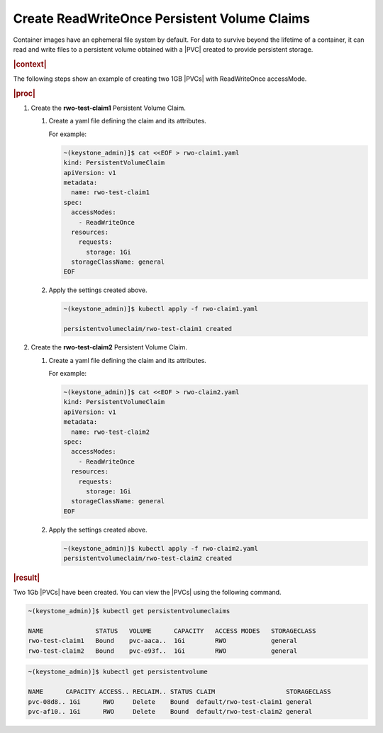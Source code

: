
.. xco1564696647432
.. _storage-configuration-create-readwriteonce-persistent-volume-claims:

=============================================
Create ReadWriteOnce Persistent Volume Claims
=============================================

Container images have an ephemeral file system by default. For data to
survive beyond the lifetime of a container, it can read and write files to
a persistent volume obtained with a |PVC| created to provide persistent
storage.

.. rubric:: |context|

The following steps show an example of creating two 1GB |PVCs| with
ReadWriteOnce accessMode.

.. rubric:: |proc|


.. _storage-configuration-create-readwriteonce-persistent-volume-claims-d891e32:

#.  Create the **rwo-test-claim1** Persistent Volume Claim.


    #.  Create a yaml file defining the claim and its attributes.

        For example:

        .. code-block:: none

            ~(keystone_admin)]$ cat <<EOF > rwo-claim1.yaml
            kind: PersistentVolumeClaim
            apiVersion: v1
            metadata:
              name: rwo-test-claim1
            spec:
              accessModes:
                - ReadWriteOnce
              resources:
                requests:
                  storage: 1Gi
              storageClassName: general
            EOF

    #.  Apply the settings created above.

        .. code-block:: none

            ~(keystone_admin)]$ kubectl apply -f rwo-claim1.yaml

            persistentvolumeclaim/rwo-test-claim1 created

#.  Create the **rwo-test-claim2** Persistent Volume Claim.


    #.  Create a yaml file defining the claim and its attributes.

        For example:

        .. code-block:: none

            ~(keystone_admin)]$ cat <<EOF > rwo-claim2.yaml
            kind: PersistentVolumeClaim
            apiVersion: v1
            metadata:
              name: rwo-test-claim2
            spec:
              accessModes:
                - ReadWriteOnce
              resources:
                requests:
                  storage: 1Gi
              storageClassName: general
            EOF

    #.  Apply the settings created above.

        .. code-block:: none

            ~(keystone_admin)]$ kubectl apply -f rwo-claim2.yaml
            persistentvolumeclaim/rwo-test-claim2 created

.. rubric:: |result|

Two 1Gb |PVCs| have been created. You can view the |PVCs| using
the following command.

.. code-block:: none

    ~(keystone_admin)]$ kubectl get persistentvolumeclaims

    NAME              STATUS   VOLUME      CAPACITY   ACCESS MODES   STORAGECLASS
    rwo-test-claim1   Bound    pvc-aaca..  1Gi        RWO            general
    rwo-test-claim2   Bound    pvc-e93f..  1Gi        RWO            general


.. code-block:: none

    ~(keystone_admin)]$ kubectl get persistentvolume

    NAME      CAPACITY ACCESS.. RECLAIM.. STATUS CLAIM                   STORAGECLASS
    pvc-08d8.. 1Gi      RWO     Delete    Bound  default/rwo-test-claim1 general
    pvc-af10.. 1Gi      RWO     Delete    Bound  default/rwo-test-claim2 general
